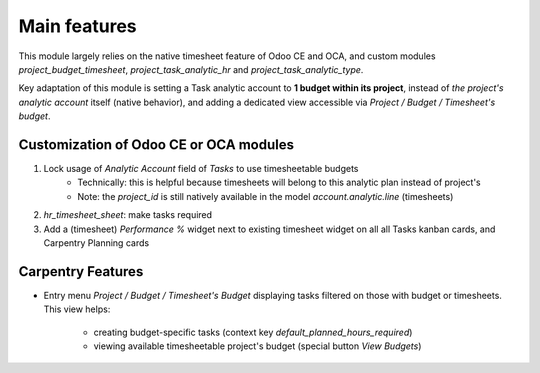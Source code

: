 
=============
Main features
=============

This module largely relies on the native timesheet feature of Odoo CE and OCA,
and custom modules `project_budget_timesheet`, `project_task_analytic_hr` and
`project_task_analytic_type`.

Key adaptation of this module is setting a Task analytic account to **1 budget
within its project**, instead of *the project's analytic account* itself (native
behavior), and adding a dedicated view accessible via *Project / Budget /
Timesheet's budget*.


Customization of Odoo CE or OCA modules
***************************************

#. Lock usage of *Analytic Account* field of *Tasks* to use timesheetable budgets
    * Technically: this is helpful because timesheets will belong to this analytic
      plan instead of project's
    * Note: the `project_id` is still natively available in the model
      `account.analytic.line` (timesheets)

#. `hr_timesheet_sheet`: make tasks required

#. Add a (timesheet) *Performance %* widget next to existing timesheet widget on all
   all Tasks kanban cards, and Carpentry Planning cards


Carpentry Features
******************

* Entry menu *Project / Budget / Timesheet's Budget* displaying tasks filtered on those
  with budget or timesheets. This view helps:
    * creating budget-specific tasks (context key `default_planned_hours_required`)
    * viewing available timesheetable project's budget (special button *View Budgets*)

